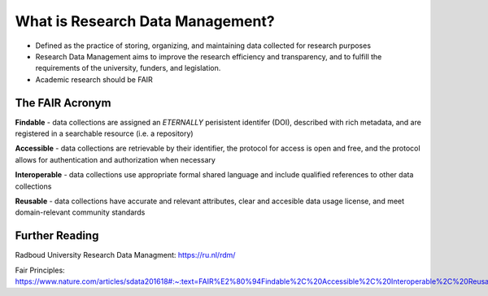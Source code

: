 What is Research Data Management?
*****************

* Defined as the practice of storing, organizing, and maintaining data collected for research purposes

* Research Data Management aims to improve the research efficiency and transparency, and to fulfill the requirements of the university, funders, and legislation.

* Academic research should be FAIR

The FAIR Acronym
================
**Findable** - data collections are assigned an *ETERNALLY* perisistent identifer (DOI), described with rich metadata, and are registered in a searchable resource (i.e. a repository)

**Accessible** - data collections are retrievable by their identifier, the protocol for access is open and free, and the protocol allows for authentication and authorization when necessary

**Interoperable** - data collections use appropriate formal shared language and include qualified references to other data collections

**Reusable** - data collections have accurate and relevant attributes, clear and accesible data usage license, and meet domain-relevant community standards

Further Reading
===============

Radboud University Research Data Managment: https://ru.nl/rdm/

Fair Principles: https://www.nature.com/articles/sdata201618#:~:text=FAIR%E2%80%94Findable%2C%20Accessible%2C%20Interoperable%2C%20Reusable